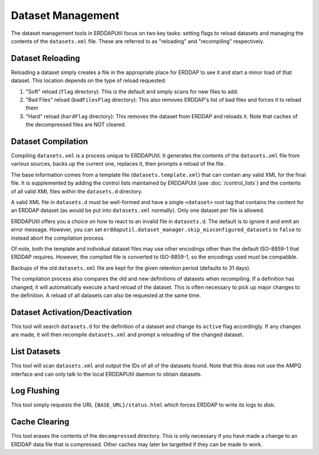 Dataset Management
==================
The dataset management tools in ERDDAPUtil focus on two key tasks: setting flags to reload datasets and managing the
contents of the ``datasets.xml`` file. These are referred to as "reloading" and "recompiling" respectively.

Dataset Reloading
-----------------
Reloading a dataset simply creates a file in the appropriate place for ERDDAP to see it and start a minor load of that
dataset. This location depends on the type of reload requested:

1. "Soft" reload (``flag`` directory): This is the default and simply scans for new files to add.
2. "Bad Files" reload (``badFilesFlag`` directory): This also removes ERDDAP's list of bad files and forces it to reload them
3. "Hard" reload (``hardFlag`` directory): This removes the dataset from ERDDAP and reloads it. Note that caches of the decompressed files are NOT cleared.

Dataset Compilation
-------------------
Compiling ``datasets.xml`` is a process unique to ERDDAPUtil. It generates the contents of the ``datasets.xml`` file
from various sources, backs up the current one, replaces it, then prompts a reload of the file.

The base information comes from a template file (``datasets.template.xml``) that can contain any valid XML for the final
file. It is supplemented by adding the control lists maintained by ERDDAPUtil (see :doc:`/control_lists`) and the contents
of all valid XML files within the ``datasets.d`` directory.

A valid XML file in ``datasets.d`` must be well-formed and have a single ``<dataset>`` root tag that contains the content
for an ERDDAP dataset (as would be put into ``datasets.xml`` normally). Only one dataset per file is allowed.

ERDDAPUtil offers you a choice on how to react to an invalid file in ``datasets.d``. The default is to ignore it and emit
an error message. However, you can set ``erddaputil.dataset_manager.skip_misconfigured_datasets`` to ``false`` to
instead abort the compilation process.

Of note, both the template and individual dataset files may use other encodings other than the default ISO-8859-1 that
ERDDAP requires. However, the compiled file is converted to ISO-8859-1, so the encodings used must be
compatible.

Backups of the old ``datasets.xml`` file are kept for the given retention period (defaults to 31 days).

The compilation process also compares the old and new definitions of datasets when recompiling. If a definition has
changed, it will automatically execute a hard reload of the dataset. This is often necessary to pick up major changes
to the definition. A reload of all datasets can also be requested at the same time.

Dataset Activation/Deactivation
-------------------------------
This tool will search ``datasets.d`` for the definition of a dataset and change its ``active`` flag accordingly. If any
changes are made, it will then recompile ``datasets.xml`` and prompt a reloading of the changed dataset.

List Datasets
-------------
This tool will scan ``datasets.xml`` and output the IDs of all of the datasets found. Note that this does not use the
AMPQ interface and can only talk to the local ERDDAPUtil daemon to obtain datasets.

Log Flushing
------------
This tool simply requests the URL ``{BASE_URL}/status.html`` which forces ERDDAP to write its logs to disk.

Cache Clearing
--------------
This tool erases the contents of the ``decompressed`` directory. This is only necessary if you have made a change
to an ERDDAP data file that is compressed. Other caches may later be targetted if they can be made to work.







